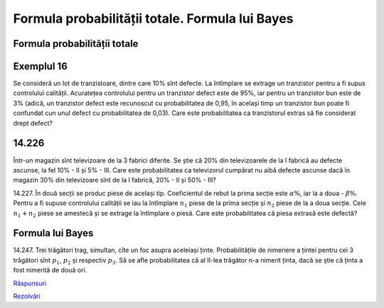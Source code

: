 Formula probabilității totale. Formula lui Bayes
================================================

Formula probabilității totale
-----------------------------

Exemplul 16
-----------

Se consideră un lot de tranzistoare, dintre care 10% sînt defecte.
La întîmplare se extrage un tranzistor pentru a fi supus controlului calității.
Acuratețea controlului pentru un tranzistor defect este de 95%, iar pentru un tranzistor bun este de 3% (adică, un tranzistor defect este recunoscut cu probabilitatea de 0,95, în același timp un tranzistor bun poate fi confundat cun unul defect cu probabilitatea de 0,03). 
Care este probabilitatea ca tranzistorul extras să fie considerat drept defect?

14.226
------
Într-un magazin sînt televizoare de la 3 fabrici diferite. 
Se știe că 20% din televizoarele de la I fabrică au defecte ascunse, la fel 10% - II și 5% - III.
Care este probabilitatea ca televizorul cumpărat nu aibă defecte ascunse dacă în magazin 30% din televizoare sînt de la I fabrică, 20% - II și 50% - III?

14.227. În două secții se produc piese de același tip. Coeficientul de rebut la prima secție este :math:`\alpha\%`, iar la a doua - :math:`\beta\%`.
Pentru a fi supuse controlului calității se iau la întîmplare :math:`n_1` piese de la prima secție și :math:`n_2` piese de la a doua secție.
Cele :math:`n_1+n_2` piese se amestecă și se extrage la întîmplare o piesă.
Care este probabilitatea că piesa extrasă este defectă?

Formula lui Bayes
-----------------

14.247. Trei trăgători trag, simultan, cîte un foc asupra aceleiași ținte.
Probabilitățile de nimeriere a țintei pentru cei 3 trăgători sînt :math:`p_1`, :math:`p_2` și respectiv :math:`p_3`. 
Să se afle probabilitatea că al II-lea trăgător n-a nimerit ținta, dacă se știe că ținta a fost nimerită de două ori.

`Răspunsuri <raspunsuri.html>`_

`Rezolvări <rezolvari.html>`_
